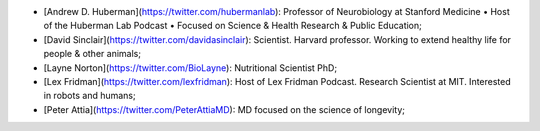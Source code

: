 - [Andrew D. Huberman](https://twitter.com/hubermanlab): Professor of Neurobiology at Stanford Medicine • Host of the Huberman Lab Podcast • Focused on Science & Health Research & Public Education;
- [David Sinclair](https://twitter.com/davidasinclair): Scientist. Harvard professor. Working to extend healthy life for people & other animals;
- [Layne Norton](https://twitter.com/BioLayne): Nutritional Scientist PhD;
- [Lex Fridman](https://twitter.com/lexfridman): Host of Lex Fridman Podcast. Research Scientist at MIT. Interested in robots and humans;
- [Peter Attia](https://twitter.com/PeterAttiaMD): MD focused on the science of longevity;

